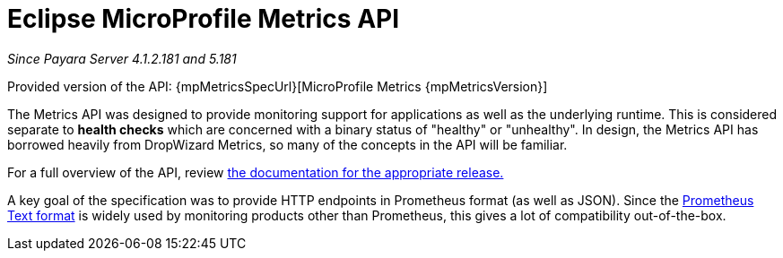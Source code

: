 [[microprofile-metrics]]
= Eclipse MicroProfile Metrics API

_Since Payara Server 4.1.2.181 and 5.181_

Provided version of the API: {mpMetricsSpecUrl}[MicroProfile Metrics {mpMetricsVersion}]

The Metrics API was designed to provide monitoring support for applications as well as the underlying runtime. This is considered separate to ***health checks*** which are concerned with a binary status of "healthy" or "unhealthy". In design, the Metrics API has borrowed heavily from DropWizard Metrics, so many of the concepts in the API will be familiar.

For a full overview of the API, review https://github.com/eclipse/microprofile-metrics/releases[the documentation for the appropriate release.]

A key goal of the specification was to provide HTTP endpoints in Prometheus format (as well as JSON). Since the https://prometheus.io/docs/instrumenting/exposition_formats/#text-format-details[Prometheus Text format] is widely used by monitoring products other than Prometheus, this gives a lot of compatibility out-of-the-box.
